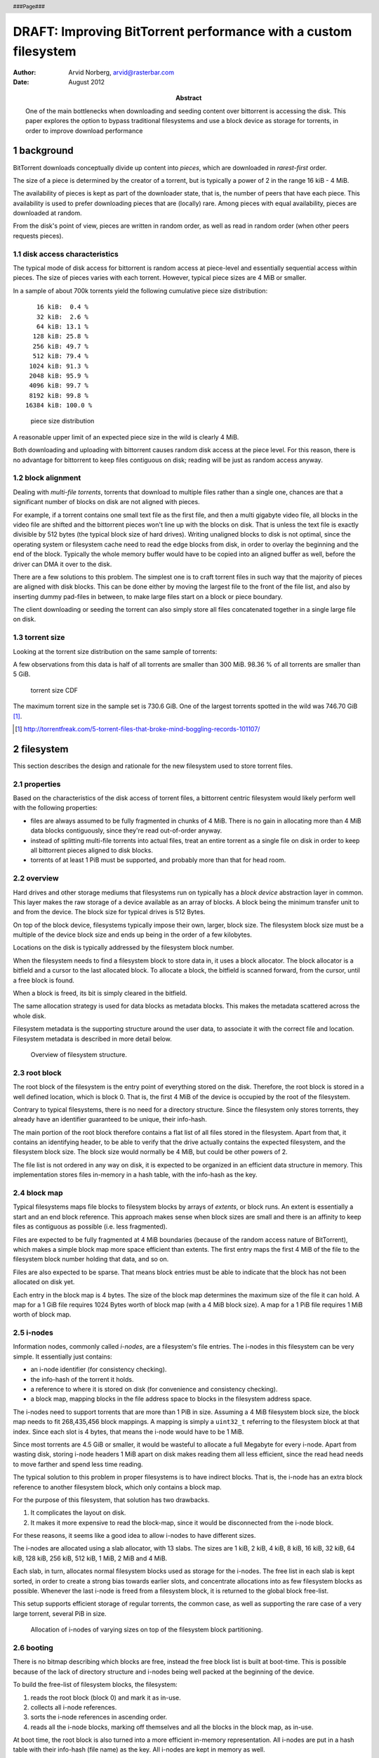 ================================================================
DRAFT: Improving BitTorrent performance with a custom filesystem
================================================================

:author: Arvid Norberg, arvid@rasterbar.com
:date: August 2012
:abstract: One of the main bottlenecks when downloading and seeding
	content over bittorrent is accessing the disk. This paper explores
	the option to bypass traditional filesystems and use a block device
	as storage for torrents, in order to improve download performance

.. raw:: pdf

	PageBreak twoColumn
	SetPageCounter 1

.. header::

	.. class:: center

		###Page###

.. section-numbering::


background
----------

BitTorrent downloads conceptually divide up content into *pieces*,
which are downloaded in *rarest-first* order.

The size of a piece is determined by the creator of a torrent, but
is typically a power of 2 in the range 16 kiB - 4 MiB.

The availability of pieces is kept as part of the downloader state,
that is, the number of peers that have each piece. This availability
is used to prefer downloading pieces that are (locally) rare. Among
pieces with equal availability, pieces are downloaded at random.

From the disk's point of view, pieces are written in random order,
as well as read in random order (when other peers requests pieces).

disk access characteristics
...........................

The typical mode of disk access for bittorrent is random access at
piece-level and essentially sequential access within pieces. The size
of pieces varies with each torrent. However, typical piece sizes
are 4 MiB or smaller.

In a sample of about 700k torrents yield the following cumulative piece
size distribution::

     16 kiB:  0.4 %
     32 kiB:  2.6 %
     64 kiB: 13.1 %
    128 kiB: 25.8 %
    256 kiB: 49.7 %
    512 kiB: 79.4 %
   1024 kiB: 91.3 %
   2048 kiB: 95.9 %
   4096 kiB: 99.7 %
   8192 kiB: 99.8 %
  16384 kiB: 100.0 %

.. figure:: piece_size_cdf.png
	:alt: typical piece sizes
	:scale: 150%

	piece size distribution

A reasonable upper limit of an expected piece size in the wild is
clearly 4 MiB.

Both downloading and uploading with bittorrent causes random disk
access at the piece level. For this reason, there is no advantage
for bittorrent to keep files contiguous on disk; reading will be
just as random access anyway.

block alignment
...............

Dealing with *multi-file torrents*, torrents that download to multiple
files rather than a single one, chances are that a significant number
of blocks on disk are not aligned with pieces.

For example, if a torrent contains one small text file as the first
file, and then a multi gigabyte video file, all blocks in the video
file are shifted and the bittorrent pieces won't line up with the blocks
on disk. That is unless the text file is exactly divisible by 512 bytes
(the typical block size of hard drives). Writing unaligned blocks to disk
is not optimal, since the operating system or filesystem cache need to
read the edge blocks from disk, in order to overlay the beginning and
the end of the block. Typically the whole memory buffer would have to
be copied into an aligned buffer as well, before the driver can DMA it
over to the disk.

There are a few solutions to this problem. The simplest one is to craft
torrent files in such way that the majority of pieces are aligned with
disk blocks. This can be done either by moving the largest file to the
front of the file list, and also by inserting dummy pad-files in between,
to make large files start on a block or piece boundary.

The client downloading or seeding the torrent can also simply store all
files concatenated together in a single large file on disk.

torrent size
............

Looking at the torrent size distribution on the same sample of torrents:

A few observations from this data is half of all torrents are smaller
than 300 MiB. 98.36 % of all torrents are smaller than 5 GiB.

.. figure:: torrent_size_cdf.png
	:alt: torrent sizes CDF
	:scale: 150%

	torrent size CDF

The maximum torrent size in the sample set is 730.6 GiB. One of the largest torrents
spotted in the wild was 746.70 GiB [#tf_records]_.

.. [#tf_records] http://torrentfreak.com/5-torrent-files-that-broke-mind-boggling-records-101107/

.. raw: pdf

		FrameBreak 50

filesystem 
----------

This section describes the design and rationale for the new filesystem used
to store torrent files.

properties
..........

Based on the characteristics of the disk access of torrent files, a
bittorrent centric filesystem would likely perform well with the following
properties:

* files are always assumed to be fully fragmented in chunks of 4 MiB.
  There is no gain in allocating more than 4 MiB data blocks contiguously,
  since they're read out-of-order anyway.
* instead of splitting multi-file torrents into actual files, treat
  an entire torrent as a single file on disk in order to keep all bittorrent
  pieces aligned to disk blocks.
* torrents of at least 1 PiB must be supported, and probably more than that
  for head room.


overview
........

Hard drives and other storage mediums that filesystems run on typically has a
*block device* abstraction layer in common. This layer makes the raw storage
of a device available as an array of blocks. A block being the minimum transfer
unit to and from the device. The block size for typical drives is 512 Bytes.

On top of the block device, filesystems typically impose their own, larger,
block size. The filesystem block size must be a multiple of the device block
size and ends up being in the order of a few kilobytes.

Locations on the disk is typically addressed by the filesystem block number.

When the filesystem needs to find a filesystem block to store data in, it uses
a block allocator. The block allocator is a bitfield and a cursor to the last
allocated block. To allocate a block, the bitfield is scanned forward, from
the cursor, until a free block is found.

When a block is freed, its bit is simply cleared in the bitfield.

The same allocation strategy is used for data blocks as metadata blocks.
This makes the metadata scattered across the whole disk.

Filesystem metadata is the supporting structure around the user data, to
associate it with the correct file and location. Filesystem metadata is
described in more detail below.

.. figure:: bittorrent_filesystem.png
	:alt: filesystem overview

	Overview of filesystem structure.

root block
..........

The root block of the filesystem is the entry point of everything stored on
the disk. Therefore, the root block is stored in a well defined location,
which is block 0. That is, the first 4 MiB of the device is occupied by
the root of the filesystem.

Contrary to typical filesystems, there is no need for a directory structure.
Since the filesystem only stores torrents, they already have an identifier
guaranteed to be unique, their info-hash.

The main portion of the root block therefore contains a flat list of all files
stored in the filesystem. Apart from that, it contains an identifying header,
to be able to verify that the drive actually contains the expected filesystem,
and the filesystem block size. The block size would normally be 4 MiB, but
could be other powers of 2.

The file list is not ordered in any way on disk, it is expected to be
organized in an efficient data structure in memory. This implementation
stores files in-memory in a hash table, with the info-hash as the key.

block map
.........

Typical filesystems maps file blocks to filesystem blocks by arrays of *extents*,
or block runs. An extent is essentially a start and an end block reference. This
approach makes sense when block sizes are small and there is an affinity to
keep files as contiguous as possible (i.e. less fragmented).

Files are expected to be fully fragmented at 4 MiB boundaries (because of the
random access nature of BitTorrent), which makes a simple block map more space
efficient than extents. The first entry maps the first 4 MiB of the file to the
filesystem block number holding that data, and so on.

Files are also expected to be sparse. That means block entries must be able to
indicate that the block has not been allocated on disk yet.

Each entry in the block map is 4 bytes. The size of the block map determines
the maximum size of the file it can hold. A map for a 1 GiB file requires
1024 Bytes worth of block map (with a 4 MiB block size). A map for a 1 PiB
file requires 1 MiB worth of block map.

i-nodes
.......

Information nodes, commonly called *i-nodes*, are a filesystem's file
entries. The i-nodes in this filesystem can be very simple. It essentially
just contains:

* an i-node identifier (for consistency checking).
* the info-hash of the torrent it holds.
* a reference to where it is stored on disk (for convenience and consistency
  checking).
* a block map, mapping blocks in the file address space to blocks in the
  filesystem address space.

The i-nodes need to support torrents that are more than 1 PiB in size. Assuming
a 4 MiB filesystem block size, the block map needs to fit 268,435,456 block
mappings. A mapping is simply a ``uint32_t`` referring to the filesystem block
at that index. Since each slot is 4 bytes, that means the i-node would have to
be 1 MiB.

Since most torrents are 4.5 GiB or smaller, it would be wasteful to allocate a
full Megabyte for every i-node. Apart from wasting disk, storing i-node
headers 1 MiB apart on disk makes reading them all less efficient, since the
read head needs to move farther and spend less time reading.

The typical solution to this problem in proper filesystems is to have indirect
blocks. That is, the i-node has an extra block reference to another filesystem
block, which only contains a block map.

For the purpose of this filesystem, that solution has two drawbacks.

1. It complicates the layout on disk.
2. It makes it more expensive to read the block-map, since it would
   be disconnected from the i-node block.

For these reasons, it seems like a good idea to allow i-nodes to have different
sizes.

The i-nodes are allocated using a slab allocator, with 13 slabs. The sizes are
1 kiB, 2 kiB, 4 kiB, 8 kiB, 16 kiB, 32 kiB, 64 kiB, 128 kiB, 256 kiB, 512 kiB,
1 MiB, 2 MiB and 4 MiB.

Each slab, in turn, allocates normal filesystem blocks used as storage for the
i-nodes. The free list in each slab is kept sorted, in order to create a strong
bias towards earlier slots, and concentrate allocations into as few filesystem
blocks as possible. Whenever the last i-node is freed from a filesystem block,
it is returned to the global block free-list.

This setup supports efficient storage of regular torrents, the common case, as
well as supporting the rare case of a very large torrent, several PiB in size.

.. figure:: inode_allocation.png
	:alt: allocation of inodes

	Allocation of i-nodes of varying sizes on top of
	the filesystem block partitioning.

booting
.......

There is no bitmap describing which blocks are free, instead the free
block list is built at boot-time. This is possible because of the lack
of directory structure and i-nodes being well packed at the beginning
of the device.

To build the free-list of filesystem blocks, the filesystem:

1. reads the root block (block 0) and mark it as in-use.
2. collects all i-node references.
3. sorts the i-node references in ascending order.
4. reads all the i-node blocks, marking off themselves
   and all the blocks in the block map, as in-use.

At boot time, the root block is also turned into a more efficient in-memory
representation. All i-nodes are put in a hash table with their info-hash
(file name) as the key. All i-nodes are kept in memory as well.

journaling
..........

Journaling is the technique where data on disk is guaranteed to be
in a consistent state at any given time. It removes the requirement
to run tools like checkdisk if the computer is turned off by a power
outage or the whole system crashes.

Journaling typically only applies to the filesystem structure itself.
The content of files does not have the consistency guarantee, which
probably is fine for the most part.

Journals can be implemented by simply (when flushing filesystem metadata
updates) first flush all the updated blocks into the journal, then start
updating the actual blocks. Flushing to the journal is often fast because
it is a contiguous chunk of the disk. If the system crashes at any time
during the metadata update, the filesystem can simply pick up the changes
from the journal and replay them to get into a consistent state.

The reason why a filesystem would need to do this is because the metadata
updates are mutually dependent on each other. If each individual block
of metadata that was updated was entirely self-contained, and would not
cause any incinsistencies at any given point (assuming writing one
block is atomic), there would be no need for a journal.

The bittorrent filesystem is so simple, making sure the filesystem
is consistent at all times, is just a matter of making sure blocks are
flushed in the right order.

For any of the consistency guarantees to hold, the filesystem must
operate on a raw defice with no buffering.

disk usage optimization
.......................

With a filesystem block size of 4 MiB, most torrents will run at a fairly large amount
of wasted disk space. For torrents with piece sizes less than 4 MiB, each downloaded
piece will still allocate 4 MiB on disk, and waste the remaining space until the
adjacent pieces are downloaded.

In order to reduce wasted space, and improve locality of disk writes, an affinity
for downloading the adjacent pieces is created. The adjacent pieces are picked such
that they all fall into the same 4 MiB filesystem block.

The advantage, apart from more efficiently utilizing the disk space, is that while
filling up the disk, writes may tend to happen physically closer to each other.

This is a crucial optimization. There is a steep performance gain in going from
being almost sequential, to actually be sequential. For this reason, libtorrent
was made to force cache any adjacent pieces of 4 MiB, until the whole 4 MiB is
downloaded, before flushing it. This way, all flushes are always (or at least
essentially always) 4 MiB at a time, aligned with the filesystem blocks.

zero-fill
.........

When typical filesystems allocate blocks for a file, they sometimes
have to be filled with zeros, in order to not leak potentially sensitive
information that may have been stored in that block previously. This is presumably
mostly the case when perorming small writes, that don't completely fill a block.
This case is fairly common for multi file torrents, for the pieces that are
not aligned with filesystem blocks.

This is another opportunity for optimizations. Filling reused blocks with zeros
is not strictly necessary, since the bittorrent layer restricts access to any
portions of the file that has not been written.

metadata updates
................

Typical filesystems, such as ext4, supports *access timestamps*. These are time-
stamps updated every time a file is accessed, for instance read from. These updates
to file metadata can potentially be costly. For this reason, Linux has introduced
a ``O_NOATIME`` flag which opens a file in a mode that doesn't update the file's
access time. This has the restriction that it only works if the process opening
the file runs as the same user as the owner of the file.

With a custom filesystem almost no metadata needs to be kept per file, and more
importantly, almost no metadata needs to be kept up to date on disk. This is a
potential performance improvement.

extents
.......

It turns out that a significant performance gain comes from aligning pieces,
and ranges of pieces, to be downloaded and flushed to disk with the filesystem's
default extent allocation size and alignment.

.. figure:: partial_cache_stripe.png
	:alt: cache stipe only partially filled by a write

	When writing a small piece to a filesystem with large default extents,
	the extent is not fully filled-in by a write. Causing the drive to seek
	back later when those parts of the file are downloaded.

In the case where the bittorrent cache's stripe size is not aligned with the file-
system's the allocation strategy is not optimal. Assuming a random uniform
distribution of the download order of pieces, early pieces are more likely
to allocate a new extent in the file, which is fast because it is done sequentially
from the current disk head position. However, later pieces are more likely to have to
seek back into the previously allocated extents to fill them in.

.. figure:: sparse_access.png
	:alt: write disk access pattern for sparse files

	Write pattern when filling a sparse file at random (where the extents
	by which the file grows fit 4 blocks).

By aligning the cache stripes, the bittorrent engine will attempt to download
ranges of pieces that fill an entire extent allocation. This results in allocating
a new extent in the file and also completely fills it with data. There will not be any
need to seek back to fill in any other pieces. This yields near sequential write
performance.

block allocation
................

Two different block allocation strategies were tested.

sequential block allocator
	Treats the disk as a ring buffer, allocating the next free block and
	wrap back to 0.

ordered block allocator
	allocates the lowest indexed free block for data and the highest
	indexed free block for i-nodes.

Comparing the two with identical, artificial, payloads yields the following access
graphs:

.. figure:: sequential_allocation.png
	:alt: disk access for sequential allocator

	disk access pattern for sequential block allocator (writes)

.. figure:: ordered_allocation.png
	:alt: disk access for ordered allocator

	disk access pattern for ordered block allocator (writes)

Rotating disks perform significantly better under the sequential allocation scheme.

benchmarks
----------

The benchmark was run on a Mac with the following specifications::

	hw.machine = x86_64
	hw.model = MacPro4,1
	hw.ncpu = 16
	hw.physmem = 2147483648
	hw.pagesize = 4096
	hw.busfrequency = 4294967295
	hw.cpufrequency = 2260000000

Downloading 25 torrents, 1 GB each, 10 torrents in parallel, 1 GB cache:

btfs file on top of hfs+: 281 seconds (avg: 91.10 MB/s)
directly to hfs+: 897 seconds (avg: 28.54 MB/s)

.. figure:: file_access.png
	:alt: write disk access pattern for the btfs test

	Write pattern when on the block device level in the btfs benchmark.

The conclusion is that BitTorrent downloads whose download rate is limited
by spinning disks, could potentially be made 3 times faster with a custom
file system where writes are made more sequential, block aligned and has
less metadata overhead.

